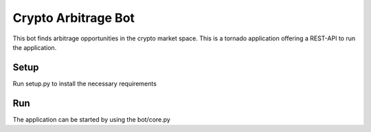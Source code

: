 Crypto Arbitrage Bot
========================

This bot finds arbitrage opportunities in the crypto market space. 
This is a tornado application offering a REST-API to run the application.

Setup
----------
Run setup.py to install the necessary requirements


Run
----------
The application can be started by using the bot/core.py 
